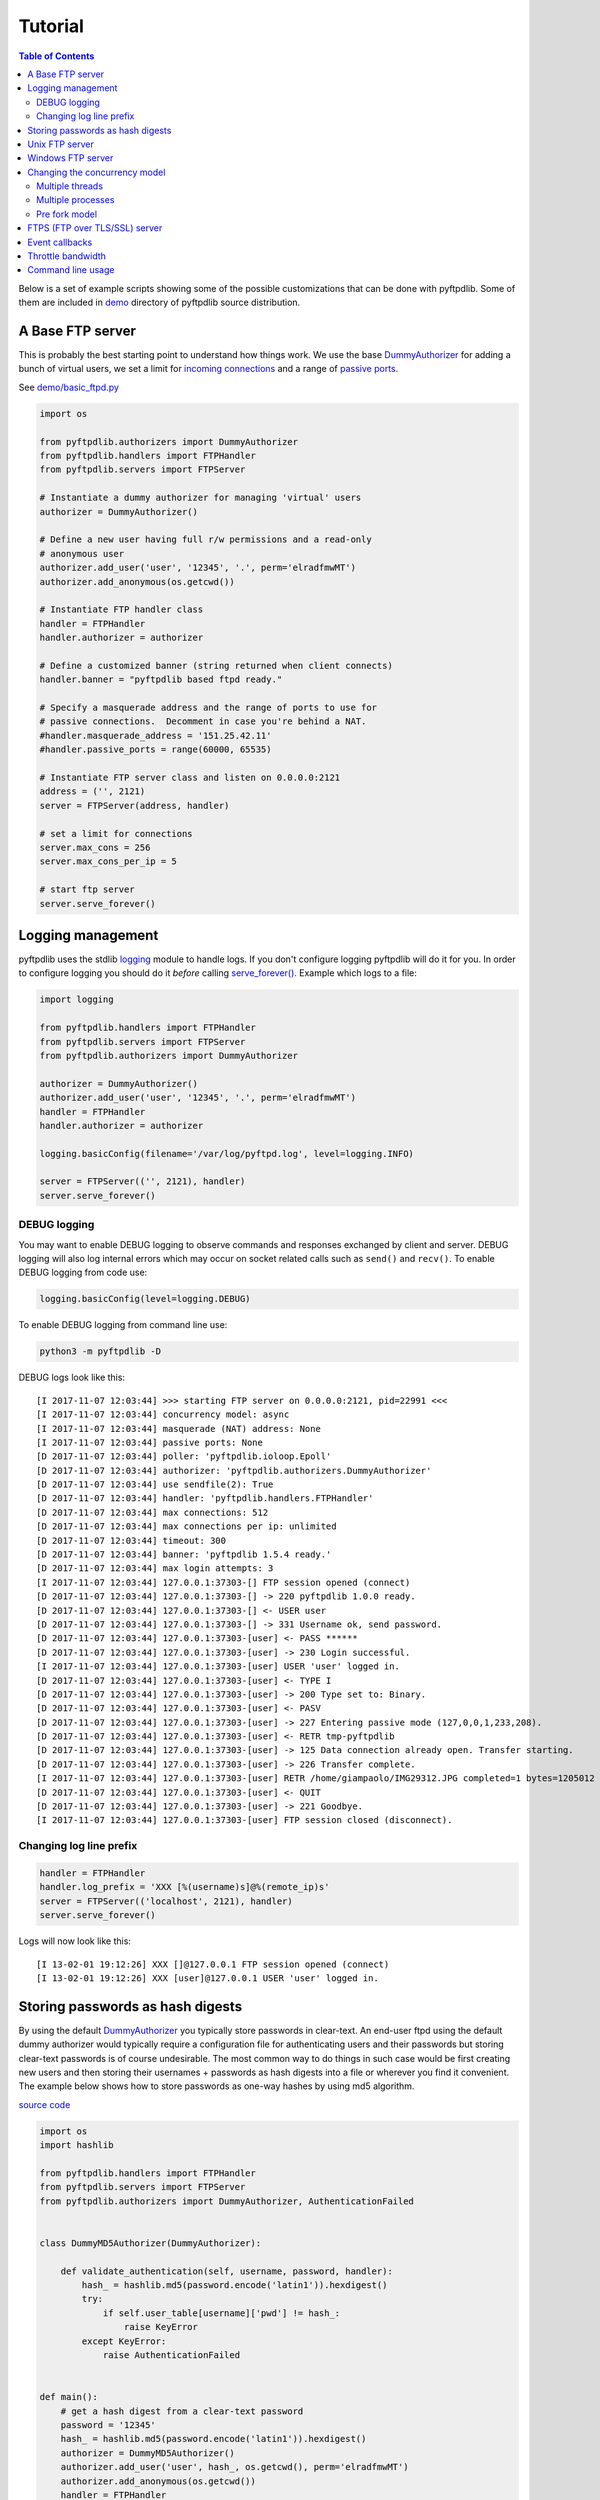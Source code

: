 ========
Tutorial
========

.. contents:: Table of Contents

Below is a set of example scripts showing some of the possible customizations
that can be done with pyftpdlib.  Some of them are included in
`demo <https://github.com/giampaolo/pyftpdlib/blob/master/demo/>`__
directory of pyftpdlib source distribution.

A Base FTP server
=================

This is probably the best starting point to understand how things work.
We use the base
`DummyAuthorizer <api.html#pyftpdlib.authorizers.DummyAuthorizer>`__
for adding a bunch of virtual users, we set a limit for
`incoming connections <api.html#pyftpdlib.servers.FTPServer.max_cons>`__
and a range of `passive ports <api.html#pyftpdlib.handlers.FTPHandler.passive_ports>`__.

See `demo/basic_ftpd.py <https://github.com/giampaolo/pyftpdlib/blob/master/demo/basic_ftpd.py>`__

.. code-block:: python

    import os

    from pyftpdlib.authorizers import DummyAuthorizer
    from pyftpdlib.handlers import FTPHandler
    from pyftpdlib.servers import FTPServer

    # Instantiate a dummy authorizer for managing 'virtual' users
    authorizer = DummyAuthorizer()

    # Define a new user having full r/w permissions and a read-only
    # anonymous user
    authorizer.add_user('user', '12345', '.', perm='elradfmwMT')
    authorizer.add_anonymous(os.getcwd())

    # Instantiate FTP handler class
    handler = FTPHandler
    handler.authorizer = authorizer

    # Define a customized banner (string returned when client connects)
    handler.banner = "pyftpdlib based ftpd ready."

    # Specify a masquerade address and the range of ports to use for
    # passive connections.  Decomment in case you're behind a NAT.
    #handler.masquerade_address = '151.25.42.11'
    #handler.passive_ports = range(60000, 65535)

    # Instantiate FTP server class and listen on 0.0.0.0:2121
    address = ('', 2121)
    server = FTPServer(address, handler)

    # set a limit for connections
    server.max_cons = 256
    server.max_cons_per_ip = 5

    # start ftp server
    server.serve_forever()

Logging management
==================

pyftpdlib uses the stdlib
`logging <http://docs.python.org/library/logging.html logging>`__
module to handle logs. If you don't configure logging pyftpdlib will do it for
you.
In order to configure logging you should do it *before* calling
`serve_forever() <api.html#pyftpdlib.servers.FTPServer.serve_forever>`__.
Example which logs to a file:

.. code-block:: python

    import logging

    from pyftpdlib.handlers import FTPHandler
    from pyftpdlib.servers import FTPServer
    from pyftpdlib.authorizers import DummyAuthorizer

    authorizer = DummyAuthorizer()
    authorizer.add_user('user', '12345', '.', perm='elradfmwMT')
    handler = FTPHandler
    handler.authorizer = authorizer

    logging.basicConfig(filename='/var/log/pyftpd.log', level=logging.INFO)

    server = FTPServer(('', 2121), handler)
    server.serve_forever()

DEBUG logging
^^^^^^^^^^^^^

You may want to enable DEBUG logging to observe commands and responses
exchanged by client and server. DEBUG logging will also log internal errors
which may occur on socket related calls such as ``send()`` and ``recv()``.
To enable DEBUG logging from code use:

.. code-block:: python

    logging.basicConfig(level=logging.DEBUG)

To enable DEBUG logging from command line use:

.. code-block:: bash

    python3 -m pyftpdlib -D

DEBUG logs look like this:

::

    [I 2017-11-07 12:03:44] >>> starting FTP server on 0.0.0.0:2121, pid=22991 <<<
    [I 2017-11-07 12:03:44] concurrency model: async
    [I 2017-11-07 12:03:44] masquerade (NAT) address: None
    [I 2017-11-07 12:03:44] passive ports: None
    [D 2017-11-07 12:03:44] poller: 'pyftpdlib.ioloop.Epoll'
    [D 2017-11-07 12:03:44] authorizer: 'pyftpdlib.authorizers.DummyAuthorizer'
    [D 2017-11-07 12:03:44] use sendfile(2): True
    [D 2017-11-07 12:03:44] handler: 'pyftpdlib.handlers.FTPHandler'
    [D 2017-11-07 12:03:44] max connections: 512
    [D 2017-11-07 12:03:44] max connections per ip: unlimited
    [D 2017-11-07 12:03:44] timeout: 300
    [D 2017-11-07 12:03:44] banner: 'pyftpdlib 1.5.4 ready.'
    [D 2017-11-07 12:03:44] max login attempts: 3
    [I 2017-11-07 12:03:44] 127.0.0.1:37303-[] FTP session opened (connect)
    [D 2017-11-07 12:03:44] 127.0.0.1:37303-[] -> 220 pyftpdlib 1.0.0 ready.
    [D 2017-11-07 12:03:44] 127.0.0.1:37303-[] <- USER user
    [D 2017-11-07 12:03:44] 127.0.0.1:37303-[] -> 331 Username ok, send password.
    [D 2017-11-07 12:03:44] 127.0.0.1:37303-[user] <- PASS ******
    [D 2017-11-07 12:03:44] 127.0.0.1:37303-[user] -> 230 Login successful.
    [I 2017-11-07 12:03:44] 127.0.0.1:37303-[user] USER 'user' logged in.
    [D 2017-11-07 12:03:44] 127.0.0.1:37303-[user] <- TYPE I
    [D 2017-11-07 12:03:44] 127.0.0.1:37303-[user] -> 200 Type set to: Binary.
    [D 2017-11-07 12:03:44] 127.0.0.1:37303-[user] <- PASV
    [D 2017-11-07 12:03:44] 127.0.0.1:37303-[user] -> 227 Entering passive mode (127,0,0,1,233,208).
    [D 2017-11-07 12:03:44] 127.0.0.1:37303-[user] <- RETR tmp-pyftpdlib
    [D 2017-11-07 12:03:44] 127.0.0.1:37303-[user] -> 125 Data connection already open. Transfer starting.
    [D 2017-11-07 12:03:44] 127.0.0.1:37303-[user] -> 226 Transfer complete.
    [I 2017-11-07 12:03:44] 127.0.0.1:37303-[user] RETR /home/giampaolo/IMG29312.JPG completed=1 bytes=1205012 seconds=0.003
    [D 2017-11-07 12:03:44] 127.0.0.1:37303-[user] <- QUIT
    [D 2017-11-07 12:03:44] 127.0.0.1:37303-[user] -> 221 Goodbye.
    [I 2017-11-07 12:03:44] 127.0.0.1:37303-[user] FTP session closed (disconnect).


Changing log line prefix
^^^^^^^^^^^^^^^^^^^^^^^^

.. code-block:: python

    handler = FTPHandler
    handler.log_prefix = 'XXX [%(username)s]@%(remote_ip)s'
    server = FTPServer(('localhost', 2121), handler)
    server.serve_forever()

Logs will now look like this:

::

    [I 13-02-01 19:12:26] XXX []@127.0.0.1 FTP session opened (connect)
    [I 13-02-01 19:12:26] XXX [user]@127.0.0.1 USER 'user' logged in.


Storing passwords as hash digests
=================================

By using the default
`DummyAuthorizer <api.html#pyftpdlib.authorizers.DummyAuthorizer>`__ you
typically store passwords in clear-text. An end-user ftpd using the default
dummy authorizer would typically require a configuration file for
authenticating users and their passwords but storing clear-text passwords is of
course undesirable. The most common way to do things in such case would be
first creating new users and then storing their usernames + passwords as hash
digests into a file or wherever you find it convenient. The example below shows
how to store passwords as one-way hashes by using md5 algorithm.

`source code <https://github.com/giampaolo/pyftpdlib/blob/master/demo/md5_ftpd.py>`__

.. code-block:: python

    import os
    import hashlib

    from pyftpdlib.handlers import FTPHandler
    from pyftpdlib.servers import FTPServer
    from pyftpdlib.authorizers import DummyAuthorizer, AuthenticationFailed


    class DummyMD5Authorizer(DummyAuthorizer):

        def validate_authentication(self, username, password, handler):
            hash_ = hashlib.md5(password.encode('latin1')).hexdigest()
            try:
                if self.user_table[username]['pwd'] != hash_:
                    raise KeyError
            except KeyError:
                raise AuthenticationFailed


    def main():
        # get a hash digest from a clear-text password
        password = '12345'
        hash_ = hashlib.md5(password.encode('latin1')).hexdigest()
        authorizer = DummyMD5Authorizer()
        authorizer.add_user('user', hash_, os.getcwd(), perm='elradfmwMT')
        authorizer.add_anonymous(os.getcwd())
        handler = FTPHandler
        handler.authorizer = authorizer
        server = FTPServer(('', 2121), handler)
        server.serve_forever()


    if __name__ == "__main__":
        main()

Unix FTP server
===============

If you're on UNIX you may want to configure your FTP server
to include support for "real" users existing on the system, and navigate the
real filesystem. The example below uses
`UnixAuthorizer <api.html#pyftpdlib.authorizers.UnixAuthorizer>`__ and
`UnixFilesystem <api.html#pyftpdlib.filesystems.UnixFilesystem>`__
classes to do so.

.. code-block:: python

    from pyftpdlib.handlers import FTPHandler
    from pyftpdlib.servers import FTPServer
    from pyftpdlib.authorizers import UnixAuthorizer
    from pyftpdlib.filesystems import UnixFilesystem

    def main():
        authorizer = UnixAuthorizer(rejected_users=["root"], require_valid_shell=True)
        handler = FTPHandler
        handler.authorizer = authorizer
        handler.abstracted_fs = UnixFilesystem
        server = FTPServer(('', 21), handler)
        server.serve_forever()

    if __name__ == "__main__":
        main()

Windows FTP server
==================

Same as above, but for Windows. This code requires
`pywin32 <http://starship.python.net/crew/mhammond/win32/>`__ extension to be
installed.

`source code <https://github.com/giampaolo/pyftpdlib/blob/master/demo/winnt_ftpd.py>`__

.. code-block:: python

    from pyftpdlib.handlers import FTPHandler
    from pyftpdlib.servers import FTPServer
    from pyftpdlib.authorizers import WindowsAuthorizer

    def main():
        authorizer = WindowsAuthorizer()
        # Use Guest user with empty password to handle anonymous sessions.
        # Guest user must be enabled first, empty password set and profile
        # directory specified.
        #authorizer = WindowsAuthorizer(anonymous_user="Guest", anonymous_password="")
        handler = FTPHandler
        handler.authorizer = authorizer
        server = FTPServer(('', 2121), handler)
        server.serve_forever()

    if __name__ == "__main__":
        main()

.. _changing-the-concurrency-model:

Changing the concurrency model
==============================

By nature pyftpdlib is asynchronous. That means that it uses a single process/thread
to handle multiple client connections and file transfers. This is why it is so
fast, lightweight and scalable (see `benchmarks <benchmarks.html>`__). The
async model has one big drawback though: the code cannot contain instructions
that blocks for a long period of time, otherwise the whole FTP server will
hang.
As such the user should avoid calls such as ``time.sleep(3)``, heavy db
queries, etc. at all costs.  There are cases where the async model is not
appropriate, e.g. if you're dealing with a particularly slow
disk or a network filesystem. If the calls that interact with the filesystem
are slow (e.g., ``open(file, 'r').read(8192)`` takes 2 seconds to complete)
then you are stuck.
In such cases you can change the concurrency model from async multi processes
or multi threads.
In practice this means that every time a client connects a
separate thread or process is spawned, and internally it will run its own IO
loop.

Multiple threads
^^^^^^^^^^^^^^^^

.. code-block:: python

    from pyftpdlib.handlers import FTPHandler
    from pyftpdlib.servers import ThreadedFTPServer  # <-
    from pyftpdlib.authorizers import DummyAuthorizer

    def main():
        authorizer = DummyAuthorizer()
        authorizer.add_user('user', '12345', '.')
        handler = FTPHandler
        handler.authorizer = authorizer
        server = ThreadedFTPServer(('', 2121), handler)
        server.serve_forever()

    if __name__ == "__main__":
        main()


Multiple processes
^^^^^^^^^^^^^^^^^^

.. code-block:: python

    from pyftpdlib.handlers import FTPHandler
    from pyftpdlib.servers import MultiprocessFTPServer  # <-
    from pyftpdlib.authorizers import DummyAuthorizer

    def main():
        authorizer = DummyAuthorizer()
        authorizer.add_user('user', '12345', '.')
        handler = FTPHandler
        handler.authorizer = authorizer
        server = MultiprocessFTPServer(('', 2121), handler)
        server.serve_forever()

    if __name__ == "__main__":
        main()

It must be noted that the multi-thread approach should NOT be used with
`UnixAuthorizer <api.html#pyftpdlib.authorizers.UnixAuthorizer>`__ or
`WindowsAuthorizer <api.html#pyftpdlib.authorizers.WindowsAuthorizer>`__
. Reason: every time the FTP server accesses the filesystem (e.g. for
creating or renaming a file) the authorizer will temporarily impersonate the
currently logged on user by changing effective user or group ID of the current
process.

.. _pre-fork-model:

Pre fork model
^^^^^^^^^^^^^^

There is also a third option (UNIX only): the pre-fork model.
Pre-fork means that a certain number of worker processes are ``spawn()``-ed
before starting the server.
Each worker process will keep using a 1-thread, async concurrency model,
handling multiple concurrent connections, but the workload is split.
This way the delay introduced by a blocking function call is amortized and
divided by the number of workers, and thus also the disk I/O latency is
minimized.
Every time a new connection comes in, the parent process will automatically
delegate the connection to one of the worker processes, so from the app standpoint
this is completely transparent.
As a general rule, it is always a good idea to use this model in production.
The optimal value depends on many factors including (but not limited to) the
number of CPU cores, the number of hard disk drives that store data, and load
pattern. When one is in doubt, setting it to the number of available CPU cores
would be a good start.

.. code-block:: python

    import os

    from pyftpdlib.handlers import FTPHandler
    from pyftpdlib.servers import FTPServer
    from pyftpdlib.authorizers import DummyAuthorizer

    def main():
        authorizer = DummyAuthorizer()
        authorizer.add_user('user', '12345', '.')
        handler = FTPHandler
        handler.authorizer = authorizer
        server = FTPServer(('', 2121), handler)
        server.serve_forever(worker_processes=os.cpu_count())  # <-

    if __name__ == "__main__":
        main()

.. _ftps-server:

FTPS (FTP over TLS/SSL) server
==============================

pyftpdlib implements FTP over TLS, also known as FTPS  as defined in
`RFC-4217 <http://www.ietf.org/rfc/rfc4217.txt>`__. This requires installing
`PyOpenSSL <http://pypi.python.org/pypi/pyOpenSSL>`__ third party module.
`TLS_FTPHandler <api.html#pyftpdlib.handlers.TLS_FTPHandler>`__
class a ``certfile`` and a ``keyfile``. You can generate self-signed SSL
certificates like this (also see `Apache FAQs <https://httpd.apache.org/docs/2.4/ssl/ssl_faq.html#selfcert>`__):

.. code-block::

    $ openssl req -x509 -newkey rsa:2048 -keyout ftpd.key -out ftpd.crt -nodes
    $ ls
    ftpd.crt  ftpd.key

If you don't care about having your personal self-signed certificates you can
use the one in the demo directory which include both and is available
`here <https://github.com/giampaolo/pyftpdlib/blob/master/demo/keycert.pem>`__
(not recommended).

`source code <https://github.com/giampaolo/pyftpdlib/blob/master/demo/tls_ftpd.py>`__

.. code-block:: python

    """
    An RFC-4217 asynchronous FTPS server supporting both SSL and TLS.
    Requires PyOpenSSL module (http://pypi.python.org/pypi/pyOpenSSL).
    """

    from pyftpdlib.servers import FTPServer
    from pyftpdlib.authorizers import DummyAuthorizer
    from pyftpdlib.handlers import TLS_FTPHandler

    def main():
        authorizer = DummyAuthorizer()
        authorizer.add_user('user', '12345', '.', perm='elradfmwMT')
        authorizer.add_anonymous('.')
        handler = TLS_FTPHandler
        handler.certfile = '/path/to/ftpd.crt'  # <--
        handler.keyfile = '/path/to/ftpd.key'  # <--
        handler.authorizer = authorizer
        # optionally require SSL for both control and data channel
        #handler.tls_control_required = True
        #handler.tls_data_required = True
        server = FTPServer(('', 21), handler)
        server.serve_forever()

    if __name__ == '__main__':
        main()

Event callbacks
===============

Here's an example which shows how to use callback methods via
`FTPHandler <api.html#pyftpdlib.handlers.FTPHandler>`__ subclassing:

.. code-block:: python

    from pyftpdlib.handlers import FTPHandler
    from pyftpdlib.servers import FTPServer
    from pyftpdlib.authorizers import DummyAuthorizer


    class MyHandler(FTPHandler):

        def on_connect(self):
            print("%s:%s connected" % (self.remote_ip, self.remote_port))

        def on_disconnect(self):
            # do something when client disconnects
            pass

        def on_login(self, username):
            # do something when user login
            pass

        def on_logout(self, username):
            # do something when user logs out
            pass

        def on_file_sent(self, file):
            # do something when a file has been sent
            pass

        def on_file_received(self, file):
            # do something when a file has been received
            pass

        def on_incomplete_file_sent(self, file):
            # do something when a file is partially sent
            pass

        def on_incomplete_file_received(self, file):
            # remove partially uploaded files
            import os
            os.remove(file)


    def main():
        authorizer = DummyAuthorizer()
        authorizer.add_user('user', '12345', homedir='.', perm='elradfmwMT')
        authorizer.add_anonymous(homedir='.')

        handler = MyHandler
        handler.authorizer = authorizer
        server = FTPServer(('', 2121), handler)
        server.serve_forever()

    if __name__ == "__main__":
        main()

Throttle bandwidth
==================

If desired, you can limit the transfer speed for downloads and uploads by using
the `ThrottledDTPHandler <api.html#pyftpdlib.handlers.ThrottledDTPHandler>`__ class.
The basic idea behind ``ThrottledDTPHandler`` is to wrap sending and receiving
in a data counter, and temporary "sleep" the data channel so that you burst to
no more than X Kb/sec on average.

.. code-block:: python

    import os

    from pyftpdlib.handlers import FTPHandler, ThrottledDTPHandler
    from pyftpdlib.servers import FTPServer
    from pyftpdlib.authorizers import DummyAuthorizer

    def main():
        authorizer = DummyAuthorizer()
        authorizer.add_user('user', '12345', os.getcwd(), perm='elradfmwMT')
        authorizer.add_anonymous(os.getcwd())

        dtp_handler = ThrottledDTPHandler
        dtp_handler.read_limit = 30720  # 30 Kb/sec (30 * 1024)
        dtp_handler.write_limit = 30720  # 30 Kb/sec (30 * 1024)

        ftp_handler = FTPHandler
        ftp_handler.authorizer = authorizer
        # have the ftp handler use the alternative dtp handler class
        ftp_handler.dtp_handler = dtp_handler

        server = FTPServer(('', 2121), ftp_handler)
        server.serve_forever()

    if __name__ == '__main__':
        main()

Command line usage
==================

Pyftpdlib can also be run as a simple stand-alone server from command line.
This is useful when you want to quickly share a directory. Some examples.
Anonymous server, listening on port 2121, sharing the current directory:

.. code-block:: sh

    $ python3 -m pyftpdlib
    [I 13-04-09 17:55:18] >>> starting FTP server on 0.0.0.0:2121, pid=6412 <<<
    [I 13-04-09 17:55:18] poller: <class 'pyftpdlib.ioloop.Epoll'>
    [I 13-04-09 17:55:18] masquerade (NAT) address: None
    [I 13-04-09 17:55:18] passive ports: None
    [I 13-04-09 17:55:18] use sendfile(2): True

Anonymous server with write permission:

.. code-block:: sh

    $ python3 -m pyftpdlib -w

Specify a user with write permissions:

.. code-block:: sh

    $ python3 -m pyftpdlib -u bob -P mypassword

Set a different address/port and home directory:

.. code-block:: sh

    $ python3 -m pyftpdlib -i localhost -p 2121 -d /home/bob

See ``python3 -m pyftpdlib -h`` for a complete list of options.
